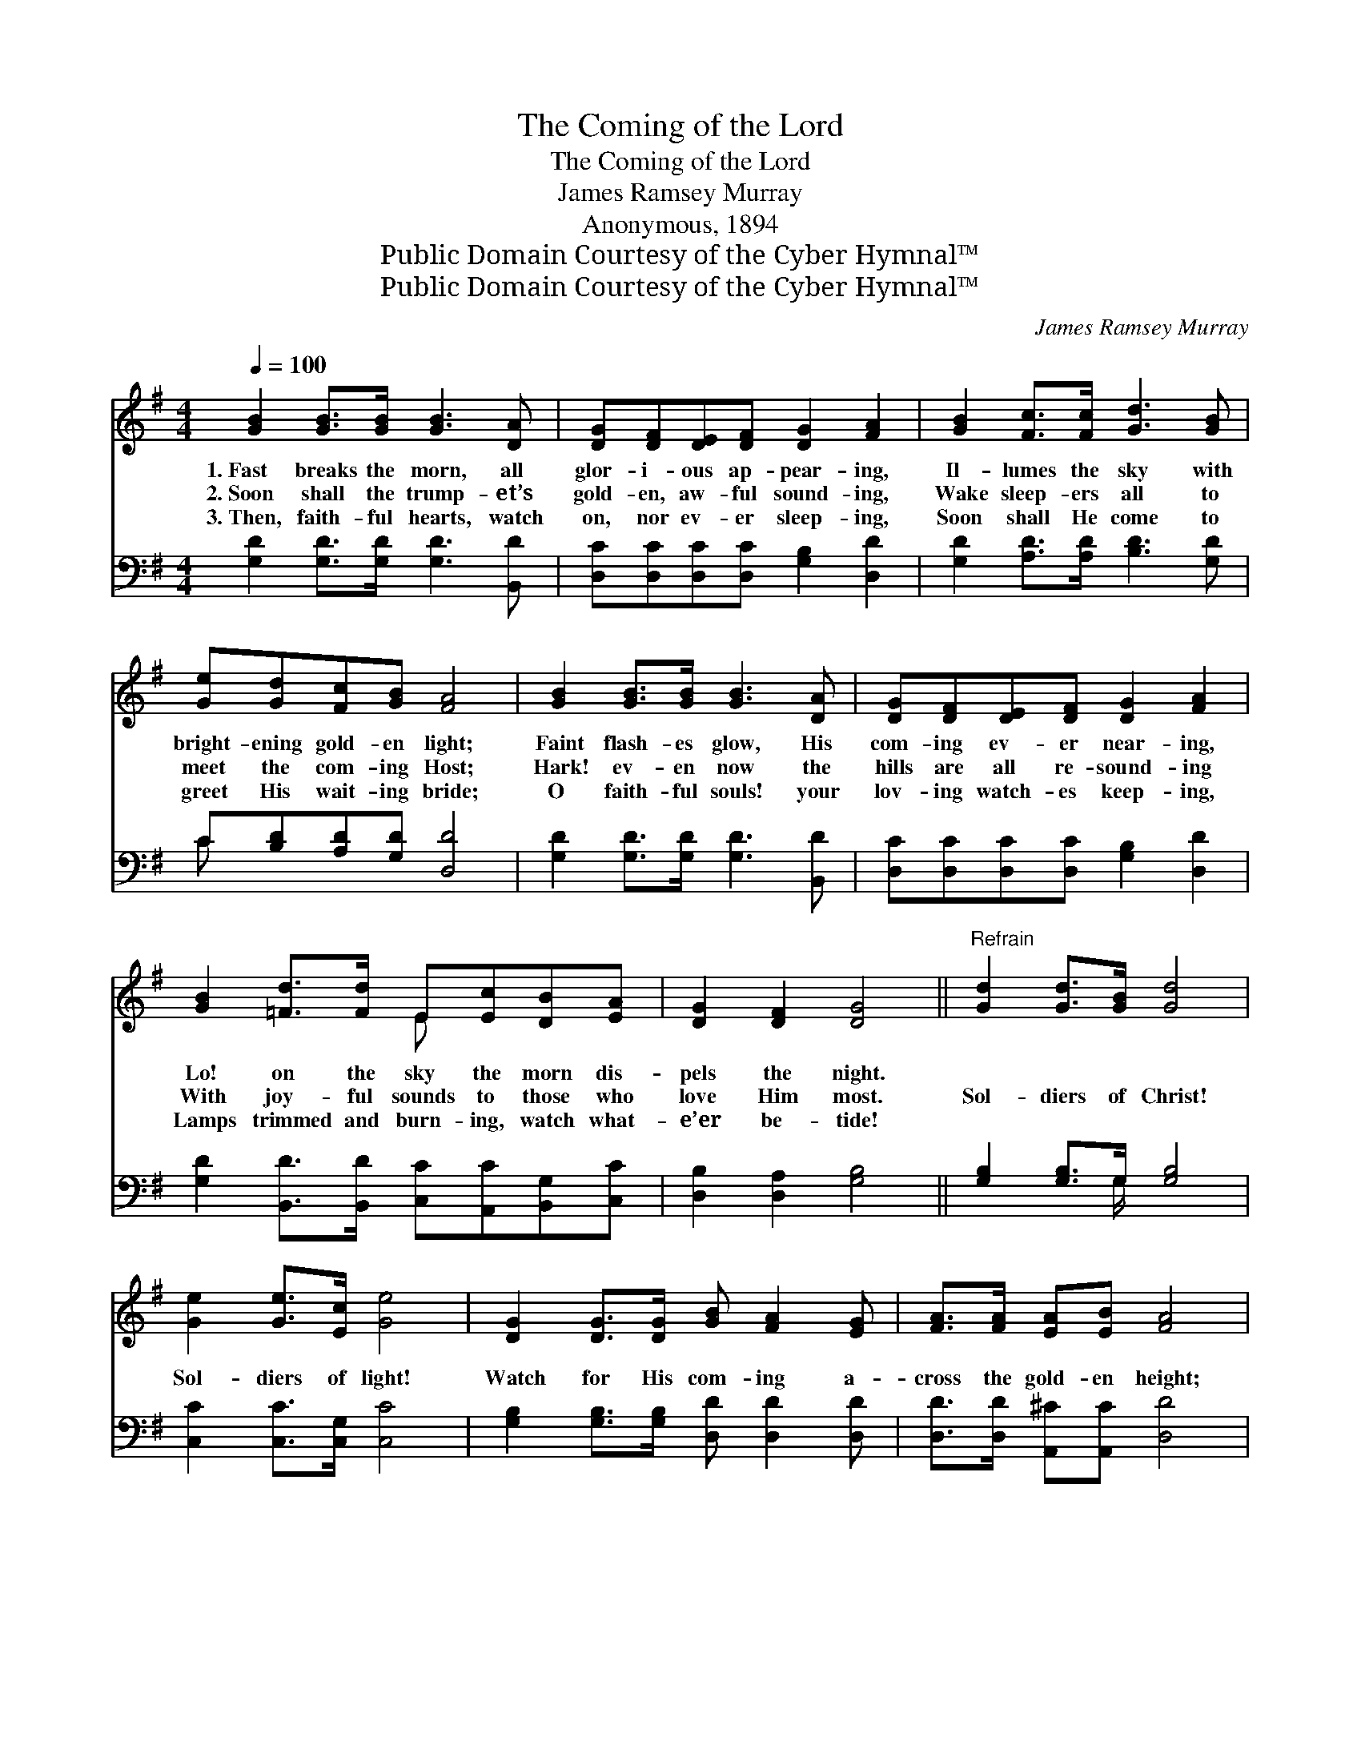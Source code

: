 X:1
T:The Coming of the Lord
T:The Coming of the Lord
T:James Ramsey Murray
T:Anonymous, 1894
T:Public Domain Courtesy of the Cyber Hymnal™
T:Public Domain Courtesy of the Cyber Hymnal™
C:James Ramsey Murray
Z:Public Domain
Z:Courtesy of the Cyber Hymnal™
%%score ( 1 2 ) ( 3 4 )
L:1/8
Q:1/4=100
M:4/4
K:G
V:1 treble 
V:2 treble 
V:3 bass 
V:4 bass 
V:1
 [GB]2 [GB]>[GB] [GB]3 [DA] | [DG][DF][DE][DF] [DG]2 [FA]2 | [GB]2 [Fc]>[Fc] [Gd]3 [GB] | %3
w: 1.~Fast breaks the morn, all|glor- i- ous ap- pear- ing,|Il- lumes the sky with|
w: 2.~Soon shall the trump- et’s|gold- en, aw- ful sound- ing,|Wake sleep- ers all to|
w: 3.~Then, faith- ful hearts, watch|on, nor ev- er sleep- ing,|Soon shall He come to|
 [Ge][Gd][Fc][GB] [FA]4 | [GB]2 [GB]>[GB] [GB]3 [DA] | [DG][DF][DE][DF] [DG]2 [FA]2 | %6
w: bright- ening gold- en light;|Faint flash- es glow, His|com- ing ev- er near- ing,|
w: meet the com- ing Host;|Hark! ev- en now the|hills are all re- sound- ing|
w: greet His wait- ing bride;|O faith- ful souls! your|lov- ing watch- es keep- ing,|
 [GB]2 [=Fd]>[Fd] E[Ec][DB][EA] | [DG]2 [DF]2 [DG]4 ||"^Refrain" [Gd]2 [Gd]>[GB] [Gd]4 | %9
w: Lo! on the sky the morn dis-|pels the night.||
w: With joy- ful sounds to those who|love Him most.|Sol- diers of Christ!|
w: Lamps trimmed and burn- ing, watch what-|e’er be- tide!||
 [Ge]2 [Ge]>[Ec] [Ge]4 | [DG]2 [DG]>[DG] [GB] [FA]2 [EG] | [FA]>[FA] [EA][EB] [FA]4 | %12
w: |||
w: Sol- diers of light!|Watch for His com- ing a-|cross the gold- en height;|
w: |||
 [Gd]2 [Gd]>[GB] [Gd]4 | (dB)[Gc][Gd] !fermata![Ge]4 | [=FG]2 [FA][FB] [Ed] [Ec]2 [EA] | %15
w: |||
w: Sol- diers of Christ!|Sol- * diers of light!|Watch for His com- ing a-|
w: |||
 [DB]>[Dc] [DB][CA] [B,G]4 |] %16
w: |
w: cross the gol- den height.|
w: |
V:2
 x8 | x8 | x8 | x8 | x8 | x8 | x4 E x3 | x8 || x8 | x8 | x8 | x8 | x8 | G2 x6 | x8 | x8 |] %16
V:3
 [G,D]2 [G,D]>[G,D] [G,D]3 [B,,D] | [D,C][D,C][D,C][D,C] [G,B,]2 [D,D]2 | %2
 [G,D]2 [A,D]>[A,D] [B,D]3 [G,D] | C[B,D][A,D][G,D] [D,D]4 | [G,D]2 [G,D]>[G,D] [G,D]3 [B,,D] | %5
 [D,C][D,C][D,C][D,C] [G,B,]2 [D,D]2 | [G,D]2 [B,,D]>[B,,D] [C,C][A,,C][B,,G,][C,C] | %7
 [D,B,]2 [D,A,]2 [G,B,]4 || [G,B,]2 [G,B,]>G, [G,B,]4 | [C,C]2 [C,C]>[C,G,] [C,C]4 | %10
 [G,B,]2 [G,B,]>[G,B,] [D,D] [D,D]2 [D,D] | [D,D]>[D,D] [A,,^C][A,,C] [D,D]4 | %12
 [G,B,]2 [G,B,]>G, [G,B,]4 | ([G,B,][=F,D])[E,C][D,B,] !fermata![C,C]4 | %14
 [B,,G,]2 [B,,G,][B,,G,] [C,G,] [C,G,]2 [C,C] | [D,G,]>[D,G,] [D,G,][D,F,] G,4 |] %16
V:4
 x8 | x8 | x8 | C x7 | x8 | x8 | x8 | x8 || x7/2 G,/ x4 | x8 | x8 | x8 | x7/2 G,/ x4 | x8 | x8 | %15
 x4 G,4 |] %16

